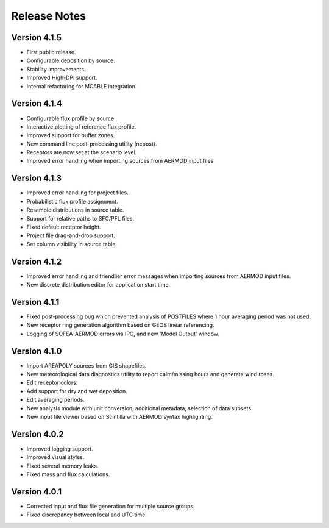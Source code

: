 *************
Release Notes
*************

Version 4.1.5
=============

* First public release.
* Configurable deposition by source.
* Stability improvements.
* Improved High-DPI support.
* Internal refactoring for MCABLE integration.

Version 4.1.4
=============

* Configurable flux profile by source.
* Interactive plotting of reference flux profile.
* Improved support for buffer zones.
* New command line post-processing utility (ncpost).
* Receptors are now set at the scenario level.
* Improved error handling when importing sources from AERMOD input files.

Version 4.1.3
=============

* Improved error handling for project files.
* Probabilistic flux profile assignment.
* Resample distributions in source table.
* Support for relative paths to SFC/PFL files.
* Fixed default receptor height.
* Project file drag-and-drop support.
* Set column visibility in source table.

Version 4.1.2
=============

* Improved error handling and friendlier error messages when importing sources from AERMOD input files.
* New discrete distribution editor for application start time.

Version 4.1.1
=============

* Fixed post-processing bug which prevented analysis of POSTFILES where 1 hour averaging period was not used.
* New receptor ring generation algorithm based on GEOS linear referencing.
* Logging of SOFEA-AERMOD errors via IPC, and new 'Model Output' window.

Version 4.1.0
=============

* Import AREAPOLY sources from GIS shapefiles.
* New meteorological data diagnostics utility to report calm/missing hours and generate wind roses.
* Edit receptor colors.
* Add support for dry and wet deposition.
* Edit averaging periods.
* New analysis module with unit conversion, additional metadata, selection of data subsets.
* New input file viewer based on Scintilla with AERMOD syntax highlighting.

Version 4.0.2
=============

* Improved logging support.
* Improved visual styles.
* Fixed several memory leaks.
* Fixed mass and flux calculations.

Version 4.0.1
=============

* Corrected input and flux file generation for multiple source groups.
* Fixed discrepancy between local and UTC time.
